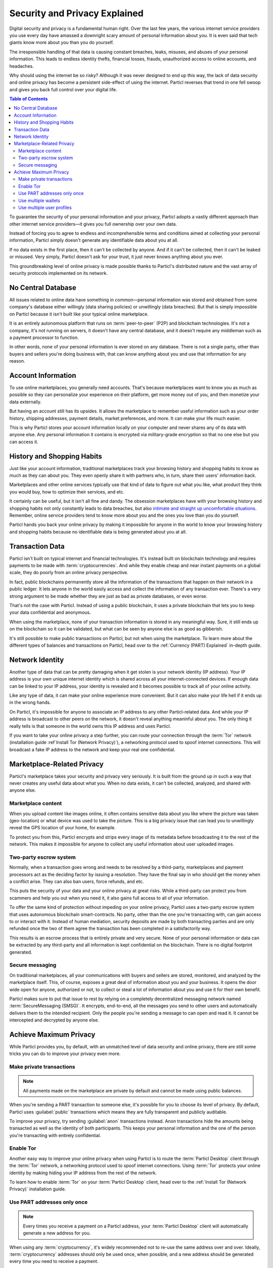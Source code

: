 ==============================
Security and Privacy Explained
==============================

Digital security and privacy is a fundamental human right. Over the last few years, the various internet service providers you use every day have amassed a downright scary amount of personal information about you. It is even said that tech giants know more about you than you do yourself. 

The irresponsible handling of that data is causing constant breaches, leaks, misuses, and abuses of your personal information. This leads to endless identity thefts, financial losses, frauds, unauthorized access to online accounts, and headaches.

Why should using the internet be so risky? Although it was never designed to end up this way, the lack of data security and online privacy has become a persistent side-effect of using the internet. Particl reverses that trend in one fell swoop and gives you back full control over your digital life.

.. contents:: Table of Contents
   :local:
   :backlinks: none
   :depth: 3


To guarantee the security of your personal information and your privacy, Particl adopts a vastly different approach than other internet service providers—it gives you full ownership over your own data.

Instead of forcing you to agree to endless and incomprehensible terms and conditions aimed at collecting your personal information, Particl simply doesn't generate any identifiable data about you at all. 

If no data exists in the first place, then it can't be collected by anyone. And if it can't be collected, then it can't be leaked or misused. Very simply, Particl doesn't ask for your trust, it just never knows anything about you ever.

This groundbreaking level of online privacy is made possible thanks to Particl's distributed nature and the vast array of security protocols implemented on its network. 


No Central Database
-------------------

All issues related to online data have something in common—personal information was stored and obtained from some company's database either willingly (data sharing policies) or unwillingly (data breaches). But that is simply impossible on Particl because it isn't built like your typical online marketplace. 

It is an entirely autonomous platform that runs on :term:`peer-to-peer` (P2P) and blockchain technologies. It's not a company, it's not running on servers, it doesn't have any central database, and it doesn't require any middleman such as a payment processor to function.

In other words, none of your personal information is ever stored on any database. There is not a single party, other than buyers and sellers you're doing business with, that can know anything about you and use that information for any reason.


Account Information
-------------------

To use online marketplaces, you generally need accounts. That's because marketplaces want to know you as much as possible so they can personalize your experience on their platform, get more money out of you, and then monetize your data externally. 

But having an account still has its upsides. It allows the marketplace to remember useful information such as your order history, shipping addresses, payment details, market preferences, and more. It can make your life much easier.

This is why Particl stores your account information locally on your computer and never shares any of its data with anyone else. Any personal information it contains is encrypted via military-grade encryption so that no one else but you can access it.

History and Shopping Habits
---------------------------

Just like your account information, traditional marketplaces track your browsing history and shopping habits to know as much as they can about you. They even openly share it with partners who, in turn, share their users' information back. 

Marketplaces and other online services typically use that kind of data to figure out what you like, what product they think you would buy, how to optimize their services, and etc. 

It certainly can be useful, but it isn't all fine and dandy. The obsession marketplaces have with your browsing history and shopping habits not only constantly leads to data breaches, but also `intimate and straight up uncomfortable situations <https://www.forbes.com/sites/kashmirhill/2012/02/16/how-target-figured-out-a-teen-girl-was-pregnant-before-her-father-did/#74d645eb6668>`_. Remember, online service providers tend to know more about you and the ones you love than you do yourself.

Particl hands you back your online privacy by making it impossible for anyone in the world to know your browsing history and shopping habits because no identifiable data is being generated about you at all.

Transaction Data
----------------

Particl isn't built on typical internet and financial technologies. It's instead built on blockchain technology and requires payments to be made with :term:`cryptocurrencies`. And while they enable cheap and near instant payments on a global scale, they do poorly from an online privacy perspective. 

In fact, public blockchains permanently store all the information of the transactions that happen on their network in a public ledger. It lets anyone in the world easily access and collect the information of any transaction ever. There's a very strong argument to be made whether they are just as bad as private databases, or even worse.

That's not the case with Particl. Instead of using a public blockchain, it uses a private blockchain that lets you to keep your data confidential and anonymous. 

When using the marketplace, none of your transaction information is stored in any meaningful way. Sure, it still ends up on the blockchain so it can be validated, but what can be seen by anyone else is as good as gibberish.

It's still possible to make public transactions on Particl, but not when using the marketplace. To learn more about the different types of balances and transactions on Particl, head over to the :ref:`Currency (PART) Explained` in-depth guide.

Network Identity
----------------

Another type of data that can be pretty damaging when it get stolen is your network identity (IP address). Your IP address is your own unique internet identity which is shared across all your internet-connected devices. If enough data can be linked to your IP address, your identity is revealed and it becomes possible to track all of your online activity.

Like any type of data, it can make your online experience more convenient. But it can also make your life hell if it ends up in the wrong hands. 

On Particl, it's impossible for anyone to associate an IP address to any other Particl-related data. And while your IP address is broadcast to other peers on the network, it doesn't reveal anything meaninful about you. The only thing it really tells is that someone in the world owns this IP address and uses Particl.

If you want to take your online privacy a step further, you can route your connection through the :term:`Tor` network (installation guide :ref`Install Tor (Network Privacy)`), a networking protocol used to spoof internet connections. This will broadcast a fake IP address to the network and keep your real one confidential.

Marketplace-Related Privacy
---------------------------

Particl's marketplace takes your security and privacy very seriously. It is built from the ground up in such a way that never creates any useful data about what you. When no data exists, it can't be collected, analyzed, and shared with anyone else. 

Marketplace content
~~~~~~~~~~~~~~~~~~~

When you upload content like images online, it often contains sensitive data about you like where the picture was taken (geo-location) or what device was used to take the picture. This is a big privacy issue that can lead you to unwillingly reveal the GPS location of your home, for example.

To protect you from this, Particl encrypts and strips every image of its metadata before broadcasting it to the rest of the network. This makes it impossible for anyone to collect any useful information about user uploaded images.

Two-party escrow system
~~~~~~~~~~~~~~~~~~~~~~~

Normally, when a transaction goes wrong and needs to be resolved by a third-party, marketplaces and payment processors act as the deciding factor by issuing a resolution. They have the final say in who should get the money when a conflict arise. They can also ban users, force refunds, and etc.

This puts the security of your data and your online privacy at great risks. While a third-party can protect you from scammers and help you out when you need it, it also gains full access to all of your information.

To offer the same kind of protection without impeding on your online privacy, Particl uses a two-party escrow system that uses autonomous blockchain smart-contracts. No party, other than the one you're transacting with, can gain access to or interact with it. Instead of human mediation, security deposits are made by both transacting parties and are only refunded once the two of them agree the transaction has been completed in a satisfactorily way. 

This results is an escrow process that is entirely private and very secure. None of your personal information or data can be extracted by any third-party and all information is kept confidential on the blockchain. There is no digital footprint generated.

Secure messaging
~~~~~~~~~~~~~~~~

On traditional marketplaces, all your communications with buyers and sellers are stored, monitored, and analyzed by the marketplace itself. This, of course, exposes a great deal of information about you and your business. It opens the door wide open for anyone, authorized or not, to collect or steal a lot of information about you and use it for their own benefit. 

Particl makes sure to put that issue to rest by relying on a completely decentralized messaging network named :term:`SecureMessaging (SMSG)`. It encrypts, end-to-end, all the messages you send to other users and automatically delivers them to the intended recipient. Only the people you're sending a message to can open and read it. It cannot be intercepted and decrypted by anyone else.

Achieve Maximum Privacy
-----------------------

While Particl provides you, by default, with an unmatched level of data security and online privacy, there are still some tricks you can do to improve your privacy even more. 

Make private transactions
~~~~~~~~~~~~~~~~~~~~~~~~~

.. note::
	
	All payments made on the marketplace are private by default and cannot be made using public balances.

When you're sending a PART transaction to someone else, it's possible for you to choose its level of privacy. By default, Particl uses :guilabel:`public` transactions which means they are fully transparent and publicly auditable.

To improve your privacy, try sending :guilabel:`anon` transactions instead. Anon transactions hide the amounts being transacted as well as the identity of both participants. This keeps your personal information and the one of the person you're transacting with entirely confidential.

Enable Tor
~~~~~~~~~~

Another easy way to improve your online privacy when using Particl is to route the :term:`Particl Desktop` client through the :term:`Tor` network, a networking protocol used to spoof internet connections. Using :term:`Tor` protects your online identity by making hiding your IP address from the rest of the network. 

To learn how to enable :term:`Tor` on your :term:`Particl Desktop` client, head over to the :ref:`Install Tor (Network Privacy)` installation guide.

Use PART addresses only once
~~~~~~~~~~~~~~~~~~~~~~~~~~~~

.. note::
	
	Every times you receive a payment on a Particl address, your :term:`Particl Desktop` client will automatically generate a new address for you.

When using any :term:`cryptocurrency`, it's widely recommended not to re-use the same address over and over. Ideally, :term:`cryptocurrency` addresses should only be used once, when possible, and a new address should be generated every time you need to receive a payment.

The reason behind this is pretty simple, when someone gets to know an address of yours, they can look it up on a blockchain explorer and track all the transactions you've ever sent or received from that address. Nobody wants that!

When you generate a new address, there is no previous transaction that can be analyzed by anyone. This keeps your personal information private and ensures no prying eye can dig into your financial records.

Use multiple wallets
~~~~~~~~~~~~~~~~~~~~

You can even go a step further and generate entirely independent wallets instead of just creating new addresses. In fact, even when creating new addresses, it's still possible to match "transaction outputs" together and associate clusters of transactions to you.

To understand why, imagine you receive two payments on the same wallet but using two different addresses. The first payment, worth $100, is received with Address A. The second payment, worth $50, is received with Address B. That gives you $150 in total stored in two different addresses. In this example, both Address A and Address B are brand new addresses that have never received payments before.

Now let's say you want to make a payment of $125 to someone you don't know. None of your two addresses contain enough coins to complete the transaction on their own. To make the payment, the blockchain is automatically going to take a few coins from Address A and a few coins from Address B and combine them together so that it's able to send $125 worth of PART out of your wallet.

When that happens, the two addresses are part of the same transaction and are effectively linked together. From that point onward, anyone looking at Address A would be able to tell that it is linked with Address B.

To protect from this, you can create multiple wallets right from :term:`Particl Desktop`, each with their own purpose. Because each wallet is independent, none of the addresses can be used together and linked. Each wallet can also be encrypted independently with different passwords, providing more security to your funds.

This function greatly improves your online privacy by taking the human mistake factor out of the equation and making it impossible to unwillingly "taint" transactions with addresses you'd rather keep private.

Use multiple user profiles
~~~~~~~~~~~~~~~~~~~~~~~~~~

When you list products and services on Particl, they are associated to a Particl address of yours. This is what is referred to as your seller profile. When listing multiple items, they all get published under the same seller profile and, for this reason, can all be linked to the same vendor. Of course, this doesn't tell anyone anything about you, but it lets people know that some items on the marketplace are being sold by the same unknown person.

While this is good for brand recognition and building yourself a reputation, this may not always be what you want. When that's the case, you can create an infinite number of seller profiles and use them to publish listings. 

To do so, simply create a new market or storefront, pick what seller profile you want to use to "generate" the market, and start listing products.


.. seealso::

 Other sources for useful or more in-depth information:

 - Particl Wiki - `Privacy & Security tutorials <https://particl.wiki/tutorial/security/>`_

 